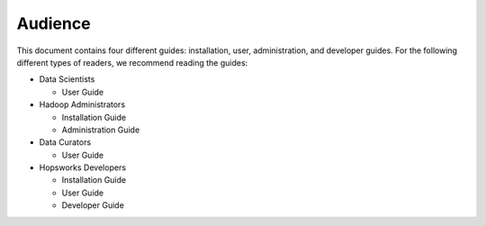 ===========================
Audience
===========================


This document contains four different guides: installation, user, administration, and developer guides. For the following different types of readers, we recommend reading the guides:

* Data Scientists

  * User Guide

* Hadoop Administrators

  * Installation Guide
  * Administration Guide

* Data Curators

  * User Guide

* Hopsworks Developers

  * Installation Guide
  * User Guide
  * Developer Guide
